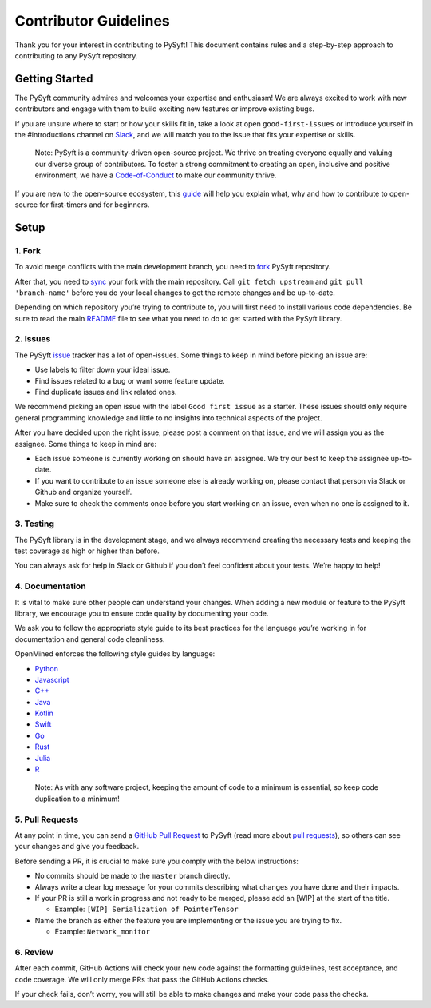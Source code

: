 .. _developer_guide:

======================
Contributor Guidelines
======================

Thank you for your interest in contributing to PySyft! This document
contains rules and a step-by-step approach to contributing to any PySyft
repository.

Getting Started
***************

The PySyft community admires and welcomes your expertise and enthusiasm!
We are always excited to work with new contributors and engage with them
to build exciting new features or improve existing bugs.

If you are unsure where to start or how your skills fit in, take a look
at open ``good-first-issues`` or introduce yourself in the #introductions
channel on
`Slack <https://communityinviter.com/apps/openmined/openmined/>`__, and
we will match you to the issue that fits your expertise or skills.

   Note: PySyft is a community-driven open-source project. We thrive on
   treating everyone equally and valuing our diverse group of
   contributors. To foster a strong commitment to creating an open,
   inclusive and positive environment, we have a
   `Code-of-Conduct <https://github.com/OpenMined/.github/blob/master/CODE_OF_CONDUCT.md>`__
   to make our community thrive.

If you are new to the open-source ecosystem, this
`guide <https://opensource.guide/how-to-contribute/>`__ will help you
explain what, why and how to contribute to open-source for first-timers
and for beginners.

Setup
*****

1. Fork
~~~~~~~

To avoid merge conflicts with the main development branch, you need to
`fork <https://docs.github.com/en/get-started/quickstart/contributing-to-projects>`__
PySyft repository.

After that, you need to
`sync <https://docs.github.com/en/pull-requests/collaborating-with-pull-requests/working-with-forks/syncing-a-fork>`__
your fork with the main repository. Call ``git fetch upstream`` and
``git pull 'branch-name'`` before you do your local changes to get the
remote changes and be up-to-date.

Depending on which repository you’re trying to contribute to, you will
first need to install various code dependencies. Be sure to read the
main `README <https://github.com/OpenMined/PySyft/blob/dev/README.md>`__
file to see what you need to do to get started with the PySyft library.

2. Issues
~~~~~~~~~

The PySyft `issue <https://github.com/OpenMined/PySyft/issues>`__
tracker has a lot of open-issues. Some things to keep in mind before
picking an issue are:

-  Use labels to filter down your ideal issue.
-  Find issues related to a bug or want some feature update.
-  Find duplicate issues and link related ones.

We recommend picking an open issue with the label ``Good first issue``
as a starter. These issues should only require general programming
knowledge and little to no insights into technical aspects of the
project.

After you have decided upon the right issue, please post a comment on
that issue, and we will assign you as the assignee. Some things to keep
in mind are:

-  Each issue someone is currently working on should have an assignee.
   We try our best to keep the assignee up-to-date.
-  If you want to contribute to an issue someone else is already working
   on, please contact that person via Slack or Github and organize
   yourself.
-  Make sure to check the comments once before you start working on an
   issue, even when no one is assigned to it.

3. Testing
~~~~~~~~~~

The PySyft library is in the development stage, and we always recommend
creating the necessary tests and keeping the test coverage as high or
higher than before.

You can always ask for help in Slack or Github if you don’t feel
confident about your tests. We’re happy to help!

4. Documentation
~~~~~~~~~~~~~~~~

It is vital to make sure other people can understand your changes. When
adding a new module or feature to the PySyft library, we encourage you
to ensure code quality by documenting your code.

We ask you to follow the appropriate style guide to its best practices
for the language you’re working in for documentation and general code
cleanliness.

OpenMined enforces the following style guides by language:

-  `Python <https://sphinxcontrib-napoleon.readthedocs.io/en/latest/example_google.html>`__
-  `Javascript <https://prettier.io/>`__
-  `C++ <https://google.github.io/styleguide/cppguide.html>`__
-  `Java <https://google.github.io/styleguide/javaguide.html>`__
-  `Kotlin <https://kotlinlang.org/docs/coding-conventions.html>`__
-  `Swift <https://google.github.io/swift/>`__
-  `Go <https://go.dev/doc/effective_go>`__
-  `Rust <https://doc.rust-lang.org/1.0.0/style/README.html>`__
-  `Julia <https://docs.julialang.org/en/v1/manual/style-guide/>`__
-  `R <https://google.github.io/styleguide/Rguide.html>`__

..

   Note: As with any software project, keeping the amount of code to a
   minimum is essential, so keep code duplication to a minimum!

5. Pull Requests
~~~~~~~~~~~~~~~~

At any point in time, you can send a `GitHub Pull
Request <https://github.com/OpenMined/PySyft/pulls>`__ to PySyft (read
more about `pull
requests <https://docs.github.com/en/pull-requests>`__), so others can
see your changes and give you feedback.

Before sending a PR, it is crucial to make sure you comply with the
below instructions:

-  No commits should be made to the ``master`` branch directly.
-  Always write a clear log message for your commits describing what
   changes you have done and their impacts.
-  If your PR is still a work in progress and not ready to be merged,
   please add an [WIP] at the start of the title.

   -  Example: ``[WIP] Serialization of PointerTensor``

-  Name the branch as either the feature you are implementing or the
   issue you are trying to fix.

   -  Example: ``Network_monitor``

6. Review
~~~~~~~~~

After each commit, GitHub Actions will check your new code against the
formatting guidelines, test acceptance, and code coverage. We will only
merge PRs that pass the GitHub Actions checks.

If your check fails, don’t worry, you will still be able to make changes
and make your code pass the checks.
